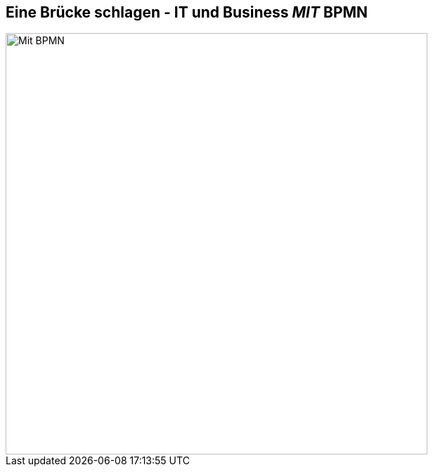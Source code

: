 :linkattrs:

== Eine Brücke schlagen - IT und Business _MIT_ BPMN

image::web/ihk/images/it-business-bpmn.png[Mit BPMN, 600]

